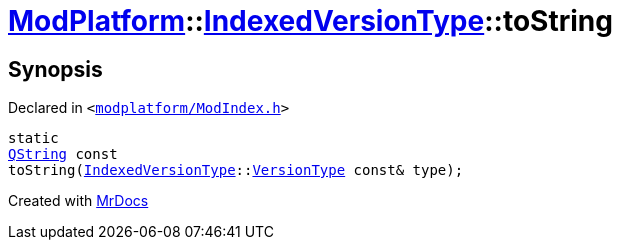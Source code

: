 [#ModPlatform-IndexedVersionType-toString-02]
= xref:ModPlatform.adoc[ModPlatform]::xref:ModPlatform/IndexedVersionType.adoc[IndexedVersionType]::toString
:relfileprefix: ../../
:mrdocs:


== Synopsis

Declared in `&lt;https://github.com/PrismLauncher/PrismLauncher/blob/develop/launcher/modplatform/ModIndex.h#L66[modplatform&sol;ModIndex&period;h]&gt;`

[source,cpp,subs="verbatim,replacements,macros,-callouts"]
----
static
xref:QString.adoc[QString] const
toString(xref:ModPlatform/IndexedVersionType.adoc[IndexedVersionType]::xref:ModPlatform/IndexedVersionType/VersionType.adoc[VersionType] const& type);
----



[.small]#Created with https://www.mrdocs.com[MrDocs]#
